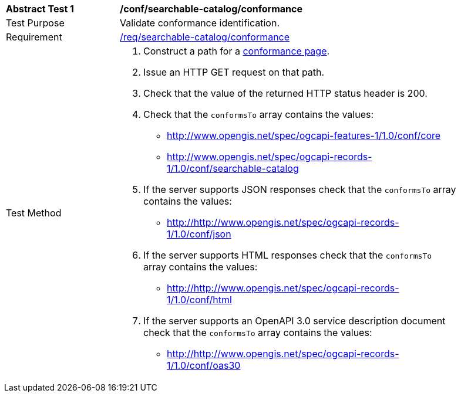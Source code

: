 [[ats_searchable-catalog_conformance]]
[width="90%",cols="2,6a"]
|===
^|*Abstract Test {counter:ats-id}* |*/conf/searchable-catalog/conformance*
^|Test Purpose |Validate conformance identification.
^|Requirement |<<req_searchable-catalog_conformance,/req/searchable-catalog/conformance>>
^|Test Method |. Construct a path for a https://docs.ogc.org/is/17-069r4/17-069r4.html#_operation_3[conformance page].
. Issue an HTTP GET request on that path.
. Check that the value of the returned HTTP status header is +200+.
. Check that the `conformsTo` array contains the values:
* http://www.opengis.net/spec/ogcapi-features-1/1.0/conf/core
* http://www.opengis.net/spec/ogcapi-records-1/1.0/conf/searchable-catalog
. If the server supports JSON responses check that the `conformsTo` array contains the values:
* http://http://www.opengis.net/spec/ogcapi-records-1/1.0/conf/json
. If the server supports HTML responses check that the `conformsTo` array contains the values:
* http://http://www.opengis.net/spec/ogcapi-records-1/1.0/conf/html
. If the server supports an OpenAPI 3.0 service description document check that the `conformsTo` array contains the values:
* http://http://www.opengis.net/spec/ogcapi-records-1/1.0/conf/oas30
|===
